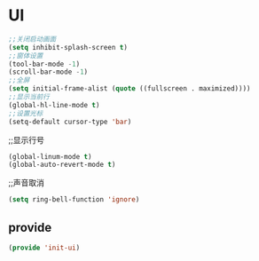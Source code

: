 ﻿* UI
#+BEGIN_SRC emacs-lisp
;;关闭启动画面
(setq inhibit-splash-screen t)
;;窗体设置
(tool-bar-mode -1)
(scroll-bar-mode -1)
;;全屏
(setq initial-frame-alist (quote ((fullscreen . maximized))))
;;显示当前行
(global-hl-line-mode t)
;;设置光标
(setq-default cursor-type 'bar)
#+END_SRC
;;显示行号
#+BEGIN_SRC emacs-lisp
(global-linum-mode t)
(global-auto-revert-mode t)
#+END_SRC
;;声音取消
#+BEGIN_SRC emacs-lisp
(setq ring-bell-function 'ignore)
#+END_SRC
** provide
#+BEGIN_SRC emacs-lisp 
(provide 'init-ui)
#+END_SRC
